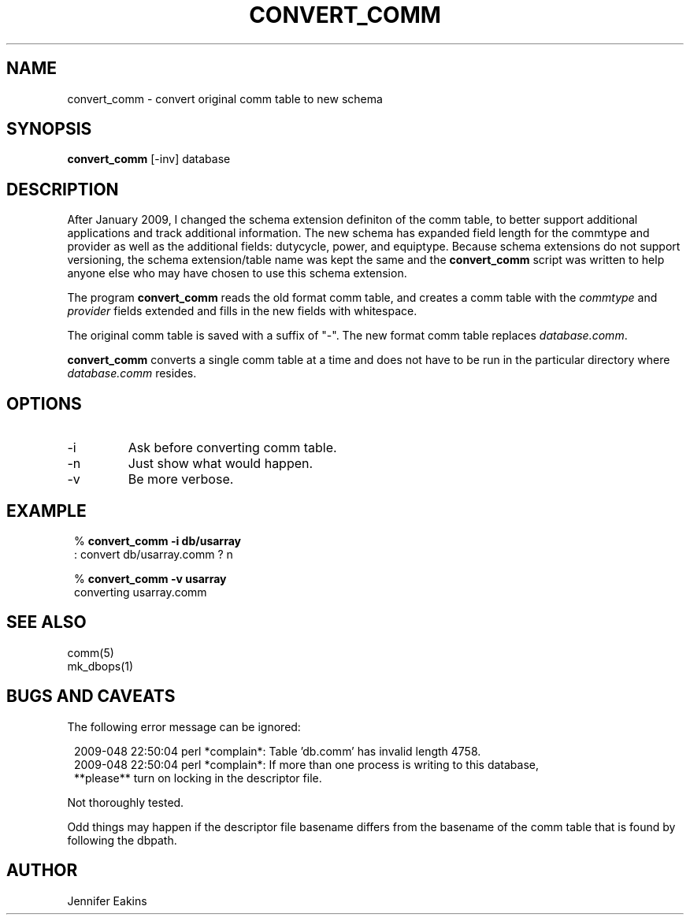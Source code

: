 .TH CONVERT_COMM 1 
.SH NAME
convert_comm \- convert original comm table to new schema
.SH SYNOPSIS
.nf
\fBconvert_comm \fP[-inv] database
.fi
.SH DESCRIPTION
After January 2009, I changed the schema extension definiton of the comm  
table, to better support additional applications and track additional 
information.  The new schema has expanded field length for the commtype and
provider as well as the additional fields: dutycycle, power, and equiptype.
Because schema extensions do not support versioning, the schema extension/table 
name was kept the same and the \fBconvert_comm\fP script was written to help anyone else
who may have chosen to use this schema extension.  
.LP
The program \fBconvert_comm\fP reads the old format comm table,
and creates a comm table with the \fIcommtype\fP and \fIprovider\fP fields 
extended and fills in the new fields with whitespace. 

The original comm table is saved with a suffix of "-".  The new format comm 
table replaces \fIdatabase.comm\fP.
.LP
\fBconvert_comm\fP converts a single comm table at a time and does
not have to be run in the particular directory where \fIdatabase.comm\fP resides.
.SH OPTIONS
.IP -i
Ask before converting comm table.
.IP -n
Just show what would happen.
.IP -v
Be more verbose.
.SH EXAMPLE
.in 2c
.ft CW
.nf

.ne 6

%\fB convert_comm -i db/usarray\fP
: convert db/usarray.comm ? n

%\fB convert_comm -v usarray \fP
converting usarray.comm

.fi
.ft R
.in
.SH "SEE ALSO"
.nf
comm(5)
mk_dbops(1)
.fi
.SH "BUGS AND CAVEATS"
The following error message can be ignored:

.in 2c
.ft CW 
.nf
.ne 6
2009-048 22:50:04 perl *complain*: Table 'db.comm' has invalid length 4758.
2009-048 22:50:04 perl *complain*: If more than one process is writing to this database,
  **please** turn on locking in the descriptor file.
.fi
.ft R
.in

Not thoroughly tested.  

Odd things may happen if the descriptor file basename differs from the 
basename of the comm table that is found by following the dbpath.

.SH AUTHOR
Jennifer Eakins
